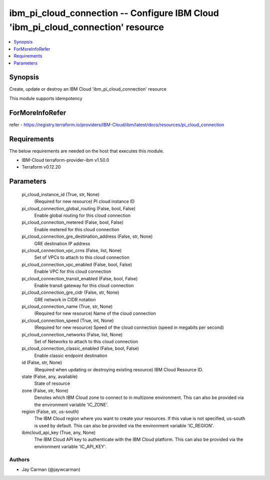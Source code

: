 
ibm_pi_cloud_connection -- Configure IBM Cloud 'ibm_pi_cloud_connection' resource
=================================================================================

.. contents::
   :local:
   :depth: 1


Synopsis
--------

Create, update or destroy an IBM Cloud 'ibm_pi_cloud_connection' resource

This module supports idempotency


ForMoreInfoRefer
----------------
refer - https://registry.terraform.io/providers/IBM-Cloud/ibm/latest/docs/resources/pi_cloud_connection

Requirements
------------
The below requirements are needed on the host that executes this module.

- IBM-Cloud terraform-provider-ibm v1.50.0
- Terraform v0.12.20



Parameters
----------

  pi_cloud_instance_id (True, str, None)
    (Required for new resource) PI cloud instance ID


  pi_cloud_connection_global_routing (False, bool, False)
    Enable global routing for this cloud connection


  pi_cloud_connection_metered (False, bool, False)
    Enable metered for this cloud connection


  pi_cloud_connection_gre_destination_address (False, str, None)
    GRE destination IP address


  pi_cloud_connection_vpc_crns (False, list, None)
    Set of VPCs to attach to this cloud connection


  pi_cloud_connection_vpc_enabled (False, bool, False)
    Enable VPC for this cloud connection


  pi_cloud_connection_transit_enabled (False, bool, False)
    Enable transit gateway for this cloud connection


  pi_cloud_connection_gre_cidr (False, str, None)
    GRE network in CIDR notation


  pi_cloud_connection_name (True, str, None)
    (Required for new resource) Name of the cloud connection


  pi_cloud_connection_speed (True, int, None)
    (Required for new resource) Speed of the cloud connection (speed in megabits per second)


  pi_cloud_connection_networks (False, list, None)
    Set of Networks to attach to this cloud connection


  pi_cloud_connection_classic_enabled (False, bool, False)
    Enable classic endpoint destination


  id (False, str, None)
    (Required when updating or destroying existing resource) IBM Cloud Resource ID.


  state (False, any, available)
    State of resource


  zone (False, str, None)
    Denotes which IBM Cloud zone to connect to in multizone environment. This can also be provided via the environment variable 'IC_ZONE'.


  region (False, str, us-south)
    The IBM Cloud region where you want to create your resources. If this value is not specified, us-south is used by default. This can also be provided via the environment variable 'IC_REGION'.


  ibmcloud_api_key (True, any, None)
    The IBM Cloud API key to authenticate with the IBM Cloud platform. This can also be provided via the environment variable 'IC_API_KEY'.













Authors
~~~~~~~

- Jay Carman (@jaywcarman)

